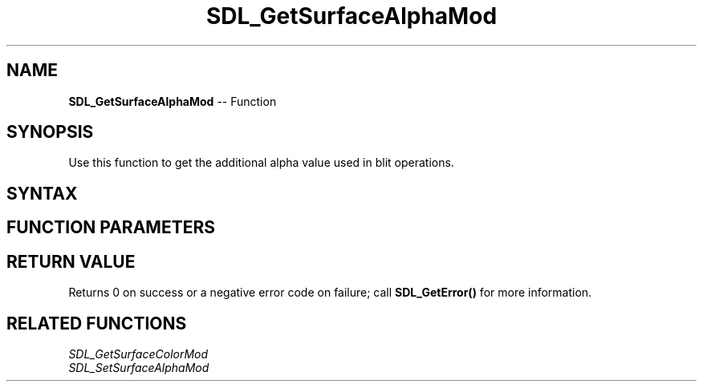 .TH SDL_GetSurfaceAlphaMod 3 "2018.10.07" "https://github.com/haxpor/sdl2-manpage" "SDL2"
.SH NAME
\fBSDL_GetSurfaceAlphaMod\fR -- Function

.SH SYNOPSIS
Use this function to get the additional alpha value used in blit operations.

.SH SYNTAX
.TS
tab(:) allbox;
a.
T{
.nf
int SDL_GetSurfaceAlphaMod(SDL_Surface*   surface,
                           Uint8*         alpha)
.fi
T}
.TE

.SH FUNCTION PARAMETERS
.TS
tab(:) allbox;
ab l.
surface:T{
the \fBSDL_Surface\fR structure to query
T}
alha:T{
a pointer filled in with the current alpha value
T}
.TE

.SH RETURN VALUE
Returns 0 on success or a negative error code on failure; call \fBSDL_GetError()\fR for more information.

.SH RELATED FUNCTIONS
\fISDL_GetSurfaceColorMod
.br
\fISDL_SetSurfaceAlphaMod
